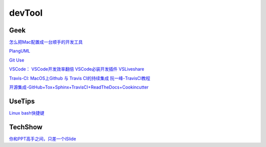 ========================================
devTool
========================================

Geek
---------

`怎么把Mac配置成一台顺手的开发工具 <https://www.zhihu.com/question/27617980/answer/919642075#showWechatShareTip>`_

`PlangUML <https://plantuml.com/zh/sitemap>`_

`Git Use <https://mubu.com/doc/2x1FI8mFr1>`_

`VSCode：   <https://code.visualstudio.com/>`_
`VSCode开发效率翻倍 <https://zhuanlan.zhihu.com/p/54164612>`_
`VSCode必装开发插件 <https://zhuanlan.zhihu.com/p/56719281>`_
`VSLiveshare <https://docs.microsoft.com/en-us/visualstudio/liveshare/use/vscode>`_

`Travis-CI:   <https://travis-ci.com>`_
`MacOS上Github 与 Travis CI的持续集成 <https://zhuanlan.zhihu.com/p/52452036>`_
`阮一峰-TravisCI教程  <http://www.ruanyifeng.com/blog/2017/12/travis_ci_tutorial.html>`_

`开源集成-GitHub+Tox+Sphinx+TravisCI+ReadTheDocs+Cookincutter <http://www.360doc.com/content/17/1213/07/48169514_712583266.shtml>`_


UseTips
----------

`Linux bash快捷键 <https://www.sohu.com/a/258533313_495675>`_


TechShow
----------

`你和PPT高手之间，只差一个iSlide  <https://www.islide.cc/>`_





